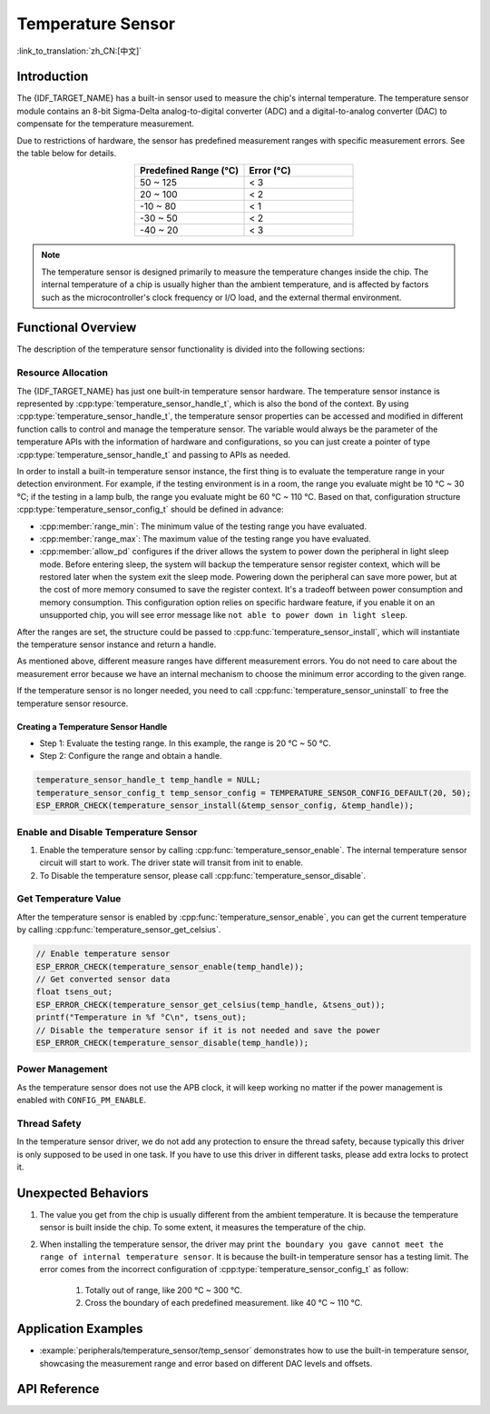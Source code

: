 Temperature Sensor
==================

:link_to_translation:`zh_CN:[中文]`

Introduction
------------

The {IDF_TARGET_NAME} has a built-in sensor used to measure the chip's internal temperature. The temperature sensor module contains an 8-bit Sigma-Delta analog-to-digital converter (ADC) and a digital-to-analog converter (DAC) to compensate for the temperature measurement.

Due to restrictions of hardware, the sensor has predefined measurement ranges with specific measurement errors. See the table below for details.

.. list-table::
    :header-rows: 1
    :widths: 50 50
    :align: center

    * - Predefined Range (°C)
      - Error (°C)
    * - 50 ~ 125
      - < 3
    * - 20 ~ 100
      - < 2
    * - -10 ~ 80
      - < 1
    * - -30 ~ 50
      - < 2
    * - -40 ~ 20
      - < 3

.. note::

    The temperature sensor is designed primarily to measure the temperature changes inside the chip. The internal temperature of a chip is usually higher than the ambient temperature, and is affected by factors such as the microcontroller's clock frequency or I/O load, and the external thermal environment.

Functional Overview
-------------------

The description of the temperature sensor functionality is divided into the following sections:

.. list::

    - :ref:`temp-resource-allocation` - covers which parameters should be set up to get a temperature sensor handle and how to recycle the resources when the temperature sensor finishes working.
    - :ref:`temp-enable-and-disable-temperature-sensor` - covers how to enable and disable the temperature sensor.
    - :ref:`temp-get-temperature-value` - covers how to get the real-time temperature value.
    :SOC_TEMPERATURE_SENSOR_INTR_SUPPORT: - :ref:`temp-install-temperature-threshold-callback` - describes how to register a temperature threshold callback.
    - :ref:`temp-power-management` - covers how the temperature sensor is affected when changing power mode (e.g., Light-sleep mode).
    :SOC_TEMPERATURE_SENSOR_INTR_SUPPORT: - :ref:`temp-iram-safe` - describes tips on how to make the temperature sensor interrupt work better along with a disabled cache.
    - :ref:`temp-thread-safety` - covers how to make the driver to be thread-safe.
    :SOC_TEMPERATURE_SENSOR_SUPPORT_ETM: - :ref:`temperature-sensor-etm-event-and-task` - describes what the events and tasks can be connected to the ETM channel.

.. _temp-resource-allocation:

Resource Allocation
^^^^^^^^^^^^^^^^^^^

The {IDF_TARGET_NAME} has just one built-in temperature sensor hardware. The temperature sensor instance is represented by :cpp:type:`temperature_sensor_handle_t`, which is also the bond of the context. By using :cpp:type:`temperature_sensor_handle_t`, the temperature sensor properties can be accessed and modified in different function calls to control and manage the temperature sensor. The variable would always be the parameter of the temperature APIs with the information of hardware and configurations, so you can just create a pointer of type :cpp:type:`temperature_sensor_handle_t` and passing to APIs as needed.

In order to install a built-in temperature sensor instance, the first thing is to evaluate the temperature range in your detection environment. For example, if the testing environment is in a room, the range you evaluate might be 10 °C ~ 30 °C; if the testing in a lamp bulb, the range you evaluate might be 60 °C ~ 110 °C. Based on that, configuration structure :cpp:type:`temperature_sensor_config_t` should be defined in advance:

- :cpp:member:`range_min`: The minimum value of the testing range you have evaluated.
- :cpp:member:`range_max`: The maximum value of the testing range you have evaluated.
- :cpp:member:`allow_pd` configures if the driver allows the system to power down the peripheral in light sleep mode. Before entering sleep, the system will backup the temperature sensor register context, which will be restored later when the system exit the sleep mode. Powering down the peripheral can save more power, but at the cost of more memory consumed to save the register context. It's a tradeoff between power consumption and memory consumption. This configuration option relies on specific hardware feature, if you enable it on an unsupported chip, you will see error message like ``not able to power down in light sleep``.

After the ranges are set, the structure could be passed to :cpp:func:`temperature_sensor_install`, which will instantiate the temperature sensor instance and return a handle.

As mentioned above, different measure ranges have different measurement errors. You do not need to care about the measurement error because we have an internal mechanism to choose the minimum error according to the given range.

If the temperature sensor is no longer needed, you need to call :cpp:func:`temperature_sensor_uninstall` to free the temperature sensor resource.

Creating a Temperature Sensor Handle
~~~~~~~~~~~~~~~~~~~~~~~~~~~~~~~~~~~~

* Step 1: Evaluate the testing range. In this example, the range is 20 °C ~ 50 °C.
* Step 2: Configure the range and obtain a handle.

.. code:: c

    temperature_sensor_handle_t temp_handle = NULL;
    temperature_sensor_config_t temp_sensor_config = TEMPERATURE_SENSOR_CONFIG_DEFAULT(20, 50);
    ESP_ERROR_CHECK(temperature_sensor_install(&temp_sensor_config, &temp_handle));

.. _temp-enable-and-disable-temperature-sensor:

Enable and Disable Temperature Sensor
^^^^^^^^^^^^^^^^^^^^^^^^^^^^^^^^^^^^^

1. Enable the temperature sensor by calling :cpp:func:`temperature_sensor_enable`. The internal temperature sensor circuit will start to work. The driver state will transit from init to enable.
2. To Disable the temperature sensor, please call :cpp:func:`temperature_sensor_disable`.

.. _temp-get-temperature-value:

Get Temperature Value
^^^^^^^^^^^^^^^^^^^^^

After the temperature sensor is enabled by :cpp:func:`temperature_sensor_enable`, you can get the current temperature by calling :cpp:func:`temperature_sensor_get_celsius`.

.. code:: c

    // Enable temperature sensor
    ESP_ERROR_CHECK(temperature_sensor_enable(temp_handle));
    // Get converted sensor data
    float tsens_out;
    ESP_ERROR_CHECK(temperature_sensor_get_celsius(temp_handle, &tsens_out));
    printf("Temperature in %f °C\n", tsens_out);
    // Disable the temperature sensor if it is not needed and save the power
    ESP_ERROR_CHECK(temperature_sensor_disable(temp_handle));


.. only:: SOC_TEMPERATURE_SENSOR_INTR_SUPPORT

    .. _temp-install-temperature-threshold-callback:

    Install Temperature Threshold Callback
    ^^^^^^^^^^^^^^^^^^^^^^^^^^^^^^^^^^^^^^

    {IDF_TARGET_NAME} supports automatically triggering to monitor the temperature value continuously. When the temperature value reaches a given threshold, an interrupt will happen. Thus you can install your own interrupt callback functions to do what they want, e.g., alarm, restart, etc. The following information indicates how to prepare a threshold callback.

    - :cpp:member:`temperature_sensor_event_callbacks_t::on_threshold`: As this function is called within the ISR context, you must ensure that the function does not attempt to block, e.g., by making sure that only FreeRTOS APIs with the ``ISR`` suffix are called from within the function, etc. The function prototype is declared in :cpp:type:`temperature_thres_cb_t`.

    You can save your own context to :cpp:func:`temperature_sensor_register_callbacks` as well, via the parameter ``user_arg``. The user data will be directly passed to the callback function.

    .. code:: c

        IRAM_ATTR static bool temp_sensor_monitor_cbs(temperature_sensor_handle_t tsens, const temperature_sensor_threshold_event_data_t *edata, void *user_data)
        {
            ESP_DRAM_LOGI("tsens", "Temperature value is higher or lower than threshold, value is %d\n...\n\n", edata->celsius_value);
            return false;
        }

        // Callback configurations
        temperature_sensor_abs_threshold_config_t threshold_cfg = {
            .high_threshold = 50,
            .low_threshold = -10,
        };
        // Set absolute value monitor threshold.
        temperature_sensor_set_absolute_threshold(temp_sensor, &threshold_cfg);
        // Register interrupt callback
        temperature_sensor_event_callbacks_t cbs = {
            .on_threshold = temp_sensor_monitor_cbs,
        };
        // Install temperature callback.
        temperature_sensor_register_callbacks(temp_sensor, &cbs, NULL);

    .. _temp-power-management:

.. only:: not SOC_TEMPERATURE_SENSOR_INTR_SUPPORT

    .. _temp-power-management:

Power Management
^^^^^^^^^^^^^^^^

As the temperature sensor does not use the APB clock, it will keep working no matter if the power management is enabled with ``CONFIG_PM_ENABLE``.

.. only:: SOC_TEMPERATURE_SENSOR_INTR_SUPPORT

    .. _temp-iram-safe:

    IRAM Safe
    ^^^^^^^^^

    By default, the temperature sensor interrupt will be deferred when the cache is disabled for reasons like writing/erasing flash. Thus the event callback functions will not get executed in time, which is not expected in a real-time application.

    There is a Kconfig option :ref:`CONFIG_TEMP_SENSOR_ISR_IRAM_SAFE` that will:

    1. Enable the interrupt that is being serviced even when the cache is disabled.
    2. Place all functions that are used by the ISR into IRAM.

    This allows the interrupt to run while the cache is disabled but comes at the cost of increased IRAM consumption.

    .. _temp-thread-safety:

.. only:: not SOC_TEMPERATURE_SENSOR_INTR_SUPPORT

    .. _temp-thread-safety:

Thread Safety
^^^^^^^^^^^^^

In the temperature sensor driver, we do not add any protection to ensure the thread safety, because typically this driver is only supposed to be used in one task. If you have to use this driver in different tasks, please add extra locks to protect it.

.. only:: SOC_TEMPERATURE_SENSOR_SUPPORT_ETM

    .. _temperature-sensor-etm-event-and-task:

    ETM Event and Task
    ^^^^^^^^^^^^^^^^^^

    Temperature Sensor is able to generate events that can interact with the :doc:`ETM </api-reference/peripherals/etm>` module. The supported events are listed in the :cpp:type:`temperature_sensor_etm_event_type_t`. You can call :cpp:func:`temperature_sensor_new_etm_event` to get the corresponding ETM event handle. The supported tasks are listed in the :cpp:type:`temperature_sensor_etm_task_type_t`. You can call :cpp:func:`temperature_sensor_new_etm_task` to get the corresponding ETM task handle.

    .. note::

        - :cpp:enumerator:`TEMPERATURE_SENSOR_EVENT_OVER_LIMIT` for :cpp:member:`temperature_sensor_etm_event_type_t::event_type` depends on what kind of threshold you set first. If you set the absolute threshold by :cpp:func:`temperature_sensor_set_absolute_threshold`, then the :cpp:enumerator:`TEMPERATURE_SENSOR_EVENT_OVER_LIMIT` refers to absolute threshold. Likewise, if you set the delta threshold by :cpp:func:`temperature_sensor_set_delta_threshold`, then the :cpp:enumerator:`TEMPERATURE_SENSOR_EVENT_OVER_LIMIT` refers to delta threshold.

    For how to connect the event and task to an ETM channel, please refer to the :doc:`ETM </api-reference/peripherals/etm>` documentation.

Unexpected Behaviors
--------------------

1. The value you get from the chip is usually different from the ambient temperature. It is because the temperature sensor is built inside the chip. To some extent, it measures the temperature of the chip.

2. When installing the temperature sensor, the driver may print ``the boundary you gave cannot meet the range of internal temperature sensor``. It is because the built-in temperature sensor has a testing limit. The error comes from the incorrect configuration of :cpp:type:`temperature_sensor_config_t` as follow:

    (1) Totally out of range, like 200 °C ~ 300 °C.
    (2) Cross the boundary of each predefined measurement. like 40 °C ~ 110 °C.

Application Examples
--------------------

* :example:`peripherals/temperature_sensor/temp_sensor` demonstrates how to use the built-in temperature sensor, showcasing the measurement range and error based on different DAC levels and offsets.

.. only:: SOC_TEMPERATURE_SENSOR_INTR_SUPPORT

  * :example:`peripherals/temperature_sensor/temp_sensor_monitor` demonstrates how to use the temperature sensor to automatically monitor temperature values continuously, triggering an interrupt when a specific value is reached or when the change between two consecutive samplings is larger/smaller than the settings.


API Reference
----------------------------------

.. include-build-file:: inc/temperature_sensor.inc
.. include-build-file:: inc/temperature_sensor_types.inc

.. only:: SOC_TEMPERATURE_SENSOR_SUPPORT_ETM

    .. include-build-file:: inc/temperature_sensor_etm.inc
